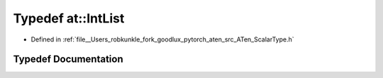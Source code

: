 .. _typedef_at__IntList:

Typedef at::IntList
===================

- Defined in :ref:`file__Users_robkunkle_fork_goodlux_pytorch_aten_src_ATen_ScalarType.h`


Typedef Documentation
---------------------


.. doxygentypedef:: at::IntList
